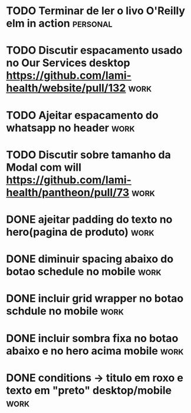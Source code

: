 * TODO Terminar de ler o livo O'Reilly elm in action :personal:
SCHEDULED: <2021-09-18 sáb 18:00>

* TODO Discutir espacamento usado no Our Services desktop https://github.com/lami-health/website/pull/132 :work:
* TODO Ajeitar espacamento do whatsapp no header :work:
* TODO Discutir sobre tamanho da Modal com will https://github.com/lami-health/pantheon/pull/73 :work:
* DONE ajeitar padding do texto no hero(pagina de produto)             :work:
  CLOSED: [2021-09-22 qua 18:50]
* DONE diminuir spacing abaixo do botao schedule no mobile             :work:
  CLOSED: [2021-09-22 qua 18:56]
* DONE incluir grid wrapper no botao schdule no mobile                 :work:
  CLOSED: [2021-09-22 qua 19:04]
* DONE incluir sombra fixa no botao abaixo e no hero acima mobile      :work:
  CLOSED: [2021-09-22 qua 19:40]
* DONE conditions -> titulo em roxo e texto em "preto" desktop/mobile  :work:
  CLOSED: [2021-09-22 qua 20:22]
